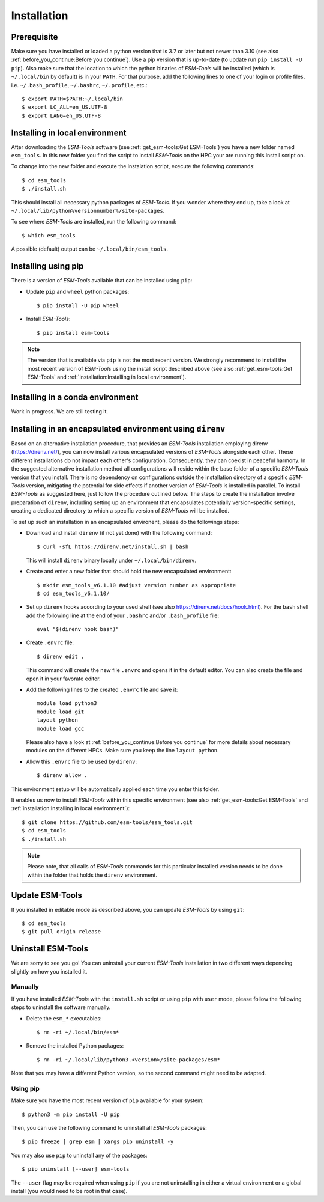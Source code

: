 .. highlight:: shell

============
Installation
============

Prerequisite
------------

Make sure you have installed or loaded a python version that is 3.7 or later but not newer than 3.10 (see also :ref:`before_you_continue:Before you continue`). Use a pip version that is up-to-date (to update run ``pip install -U pip``). Also make sure that the location to which the python binaries of `ESM-Tools` will be installed (which is ``~/.local/bin`` by default) is in your ``PATH``. For that purpose, add the following lines to one of your login or profile files, i.e. ``~/.bash_profile``, ``~/.bashrc``, ``~/.profile``, etc.::

    $ export PATH=$PATH:~/.local/bin
    $ export LC_ALL=en_US.UTF-8
    $ export LANG=en_US.UTF-8

Installing in local environment
-------------------------------

After downloading the `ESM-Tools` software (see :ref:`get_esm-tools:Get ESM-Tools`) you have a new folder named ``esm_tools``. In this new folder you find the script to install `ESM-Tools` on the HPC your are running this install script on. 

To change into the new folder and execute the instalation script, execute the following commands::

     $ cd esm_tools
     $ ./install.sh

This should install all necessary python packages of `ESM-Tools`. If you wonder where they end up, take a look at ``~/.local/lib/python%versionnumber%/site-packages``.

To see where `ESM-Tools` are installed, run the following command::

    $ which esm_tools

A possible (default) output can be ``~/.local/bin/esm_tools``.

Installing using pip
--------------------

There is a version of `ESM-Tools` available that can be installed using ``pip``:
    
- Update ``pip`` and ``wheel`` python packages::
    
    $ pip install -U pip wheel
    
- Install `ESM-Tools`::
    
    $ pip install esm-tools 

.. note::
   The version that is available via ``pip`` is not the most recent version. We strongly recommend to install the most recent version of `ESM-Tools` using the install script described above (see also :ref:`get_esm-tools:Get ESM-Tools` and :ref:`installation:Installing in local environment`).

Installing in a conda environment
-----------------------------------

Work in progress. We are still testing it.


Installing in an encapsulated environment using ``direnv``
----------------------------------------------------------
    
Based on an alternative installation procedure, that provides an `ESM-Tools` installation employing direnv (https://direnv.net/), you can now install various encapsulated versions of `ESM-Tools` alongside each other. These different installations do not impact each other's configuration. Consequently, they can coexist in peaceful harmony. In the suggested alternative installation method all configurations will reside within the base folder of a specific `ESM-Tools` version that you install. There is no dependency on configurations outside the installation directory of a specific `ESM-Tools` version, mitigating the potential for side effects if another version of `ESM-Tools` is installed in parallel. To install `ESM-Tools` as suggested here, just follow the procedure outlined below. The steps to create the installation involve preparation of ``direnv``, including setting up an environment that encapsulates potentially version-specific settings, creating a dedicated directory to which a specific version of `ESM-Tools` will be installed.
    
To set up such an installation in an encapsulated environent, please do the followings steps:
    
- Download and install ``direnv`` (if not yet done) with the following command::
    
    $ curl -sfL https://direnv.net/install.sh | bash 
  

  This will install ``direnv`` binary locally under ``~/.local/bin/direnv``. 
    
- Create and enter a new folder that should hold the new encapsulated environment::
    
    $ mkdir esm_tools_v6.1.10 #adjust version number as appropriate
    $ cd esm_tools_v6.1.10/
    
- Set up ``direnv`` hooks according to your used shell (see also https://direnv.net/docs/hook.html). For the ``bash`` shell add the following line at the end of your ``.bashrc`` and/or ``.bash_profile`` file::
    
    eval "$(direnv hook bash)"
    
- Create ``.envrc`` file::
    
    $ direnv edit . 
    
  This command will create the new file ``.envrc`` and opens it in the default editor. You can also create the file and open it in your favorate editor.
    
- Add the following lines to the created ``.envrc`` file and save it::
    
      module load python3
      module load git
      layout python
      module load gcc

  Please also have a look at :ref:`before_you_continue:Before you continue` for more details about necessary modules on the different HPCs. Make sure you keep the line ``layout python``.
    
- Allow this ``.envrc`` file to be used by ``direnv``::
    
    $ direnv allow .
    
This environment setup will be automatically applied each time you enter this folder.

It enables us now to install `ESM-Tools` within this specific environment (see also :ref:`get_esm-tools:Get ESM-Tools` and :ref:`installation:Installing in local environment`)::

    $ git clone https://github.com/esm-tools/esm_tools.git
    $ cd esm_tools
    $ ./install.sh

.. note::

    Please note, that all calls of `ESM-Tools` commands for this particular installed version needs to be done within the folder that holds the ``direnv`` environment.


Update ESM-Tools
----------------

If you installed in editable mode as described above, you can update `ESM-Tools` by using ``git``::

    $ cd esm_tools
    $ git pull origin release
    
..
    Upgrade ESM-Tools
    -----------------

    To upgrade all the `ESM-Tools` packages you can run::
    
    $ esm_versions upgrade
    
    This will only upgrade the packages that are not installed in editable mode. Those,
    installed in editable mode will need to be upgraded using ``git``.
    
    You can also choose to upgrade specific packages by adding the package name to the
    previous command, i.e. to upgrade ``esm_master``::
    
    $ esm_versions upgrade esm_parser
    
    .. Note:: If there are version conflicts reported back at this point with some of the
       Python modules (i.e. ``pkg_resources.ContextualVersionConflict: (<package name>)``),
       try reinstalling that package:
       ``pip install <package> --upgrade --ignore-installed``.

Uninstall ESM-Tools
-------------------

We are sorry to see you go! You can uninstall your current `ESM-Tools` installation in two different ways depending slightly on how you installed it.

Manually
^^^^^^^^

If you have installed `ESM-Tools` with the ``install.sh`` script or using ``pip`` with ``user`` mode, please follow the following steps to uninstall the software manually.

- Delete the ``esm_*`` executables::

    $ rm -ri ~/.local/bin/esm*

- Remove the installed Python packages::

  $ rm -ri ~/.local/lib/python3.<version>/site-packages/esm*

Note that you may have a different Python version, so the second command might need to be adapted.

Using pip
^^^^^^^^^

Make sure you have the most recent version of
``pip`` available for your system::

$ python3 -m pip install -U pip

Then, you can use the following command to uninstall all `ESM-Tools` packages::

$ pip freeze | grep esm | xargs pip uninstall -y


You may also use ``pip`` to uninstall any of the packages::

$ pip uninstall [--user] esm-tools

The ``--user`` flag may be required when using ``pip`` if you are not uninstalling in either a virtual environment or a global install (you would need to be root in that case).


